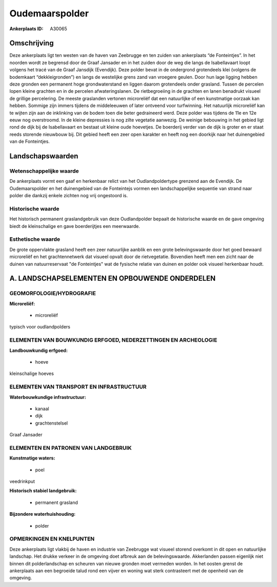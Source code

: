 Oudemaarspolder
===============

:Ankerplaats ID: A30065




Omschrijving
------------

Deze ankerplaats ligt ten westen van de haven van Zeebrugge en ten
zuiden van ankerplaats “de Fonteintjes”. In het noorden wordt ze
begrensd door de Graaf Jansader en in het zuiden door de weg die langs
de Isabellavaart loopt volgens het tracé van de Graaf Jansdijk
(Evendijk). Deze polder bevat in de ondergrond grotendeels klei (volgens
de bodemkaart “dekkleigronden”) en langs de westelijke grens zand van
vroegere geulen. Door hun lage ligging hebben deze gronden een permanent
hoge grondwaterstand en liggen daarom grotendeels onder grasland. Tussen
de percelen lopen kleine grachten en in de percelen afwateringslanen. De
rietbegroeiing in de grachten en lanen benadrukt visueel de grillige
percelering. De meeste graslanden vertonen microreliëf dat een
natuurlijke of een kunstmatige oorzaak kan hebben. Sommige zijn immers
tijdens de middeleeuwen of later ontveend voor turfwinning. Het
natuurlijk microreliëf kan te wijten zijn aan de inklinking van de bodem
toen die beter gedraineerd werd. Deze polder was tijdens de 11e en 12e
eeuw nog overstroomd. In de kleine depressies is nog zilte vegetatie
aanwezig. De weinige bebouwing in het gebied ligt rond de dijk bij de
Isabellavaart en bestaat uit kleine oude hoevetjes. De boerderij verder
van de dijk is groter en er staat reeds storende nieuwbouw bij. Dit
gebied heeft een zeer open karakter en heeft nog een doorkijk naar het
duinengebied van de Fonteintjes.



Landschapswaarden
-----------------


Wetenschappelijke waarde
~~~~~~~~~~~~~~~~~~~~~~~~

De ankerplaats vormt een gaaf en herkenbaar relict van het
Oudlandpoldertype grenzend aan de Evendijk. De Oudemaarspolder en het
duinengebied van de Fonteintejs vormen een landschappelijke sequentie
van strand naar polder die dankzij enkele zichten nog vrij ongestoord
is.

Historische waarde
~~~~~~~~~~~~~~~~~~


Het historisch permanent graslandgebruik van deze Oudlandpolder
bepaalt de historische waarde en de gave omgeving biedt de kleinschalige
en gave boerderijtjes een meerwaarde.

Esthetische waarde
~~~~~~~~~~~~~~~~~~

De grote oppervlakte grasland heeft een zeer
natuurlijke aanblik en een grote belevingswaarde door het goed bewaard
microreliëf en het grachtennetwerk dat visueel opvalt door de
rietvegetatie. Bovendien heeft men een zicht naar de duinen van
natuurreservaat "de Fonteintjes" wat de fysische relatie van duinen en
polder ook visueel herkenbaar houdt.



A. LANDSCHAPSELEMENTEN EN OPBOUWENDE ONDERDELEN
-----------------------------------------------



GEOMORFOLOGIE/HYDROGRAFIE
~~~~~~~~~~~~~~~~~~~~~~~~

**Microreliëf:**

 * microreliëf


typisch voor oudlandpolders

ELEMENTEN VAN BOUWKUNDIG ERFGOED, NEDERZETTINGEN EN ARCHEOLOGIE
~~~~~~~~~~~~~~~~~~~~~~~~~~~~~~~~~~~~~~~~~~~~~~~~~~~~~~~~~~~~~~~

**Landbouwkundig erfgoed:**

 * hoeve


kleinschalige hoeves

ELEMENTEN VAN TRANSPORT EN INFRASTRUCTUUR
~~~~~~~~~~~~~~~~~~~~~~~~~~~~~~~~~~~~~~~~~

**Waterbouwkundige infrastructuur:**

 * kanaal
 * dijk
 * grachtenstelsel


Graaf Jansader

ELEMENTEN EN PATRONEN VAN LANDGEBRUIK
~~~~~~~~~~~~~~~~~~~~~~~~~~~~~~~~~~~~~

**Kunstmatige waters:**

 * poel


veedrinkput

**Historisch stabiel landgebruik:**

 * permanent grasland


**Bijzondere waterhuishouding:**

 * polder



OPMERKINGEN EN KNELPUNTEN
~~~~~~~~~~~~~~~~~~~~~~~~

Deze ankerplaats ligt vlakbij de haven en industrie van Zeebrugge wat
visueel storend overkomt in dit open en natuurlijke landschap. Het
drukke verkeer in de omgeving doet afbreuk aan de belevingswaarde.
Akkerlanden passen eigenlijk niet binnen dit polderlandschap en scheuren
van nieuwe gronden moet vermeden worden. In het oosten grenst de
ankerplaats aan een begroeide talud rond een vijver en woning wat sterk
contrasteert met de openheid van de omgeving.
